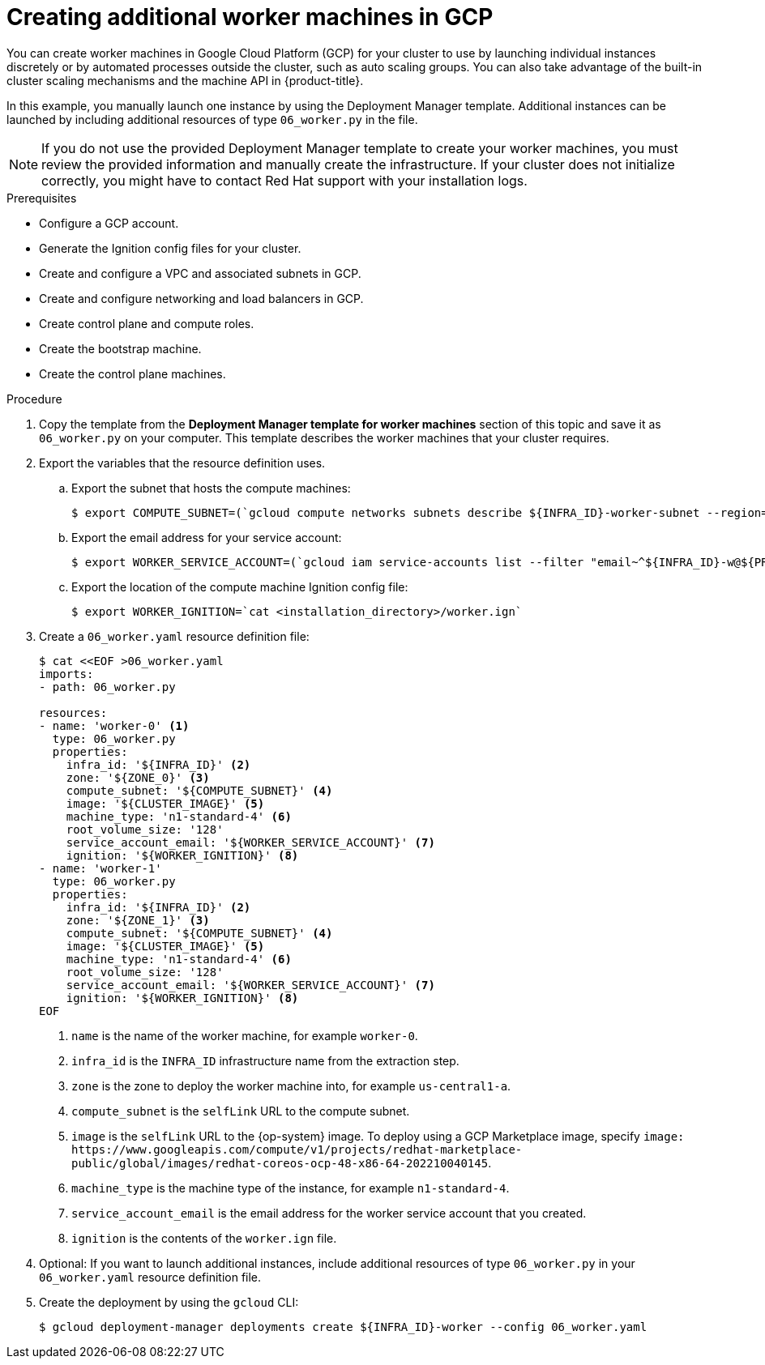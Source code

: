 // Module included in the following assemblies:
//
// * installing/installing_gcp/installing-gcp-user-infra.adoc
// * installing/installing_gcp/installing-restricted-networks-gcp.adoc

ifeval::["{context}" == "installing-gcp-user-infra-vpc"]
:shared-vpc:
endif::[]

:_content-type: PROCEDURE
[id="installation-creating-gcp-worker_{context}"]
= Creating additional worker machines in GCP

You can create worker machines in Google Cloud Platform (GCP) for your cluster
to use by launching individual instances discretely or by automated processes
outside the cluster, such as auto scaling groups. You can also take advantage of
the built-in cluster scaling mechanisms and the machine API in {product-title}.

In this example, you manually launch one instance by using the Deployment
Manager template. Additional instances can be launched by including additional
resources of type `06_worker.py` in the file.

[NOTE]
====
If you do not use the provided Deployment Manager template to create your worker
machines, you must review the provided information and manually create
the infrastructure. If your cluster does not initialize correctly, you might
have to contact Red Hat support with your installation logs.
====

.Prerequisites

* Configure a GCP account.
* Generate the Ignition config files for your cluster.
* Create and configure a VPC and associated subnets in GCP.
* Create and configure networking and load balancers in GCP.
* Create control plane and compute roles.
* Create the bootstrap machine.
* Create the control plane machines.

.Procedure

. Copy the template from the *Deployment Manager template for worker machines*
section of this topic and save it as `06_worker.py` on your computer. This
template describes the worker machines that your cluster requires.

. Export the variables that the resource definition uses.
.. Export the subnet that hosts the compute machines:
+
ifndef::shared-vpc[]
[source,terminal]
----
$ export COMPUTE_SUBNET=(`gcloud compute networks subnets describe ${INFRA_ID}-worker-subnet --region=${REGION} --format json | jq -r .selfLink`)
----
endif::shared-vpc[]
ifdef::shared-vpc[]
[source,terminal]
----
$ export COMPUTE_SUBNET=(`gcloud compute networks subnets describe ${HOST_PROJECT_COMPUTE_SUBNET} --region=${REGION} --project ${HOST_PROJECT} --account ${HOST_PROJECT_ACCOUNT} --format json | jq -r .selfLink`)
----
endif::shared-vpc[]

.. Export the email address for your service account:
+
[source,terminal]
----
$ export WORKER_SERVICE_ACCOUNT=(`gcloud iam service-accounts list --filter "email~^${INFRA_ID}-w@${PROJECT_NAME}." --format json | jq -r '.[0].email'`)
----

.. Export the location of the compute machine Ignition config file:
+
[source,terminal]
----
$ export WORKER_IGNITION=`cat <installation_directory>/worker.ign`
----

. Create a `06_worker.yaml` resource definition file:
+
[source,terminal]
----
$ cat <<EOF >06_worker.yaml
imports:
- path: 06_worker.py

resources:
- name: 'worker-0' <1>
  type: 06_worker.py
  properties:
    infra_id: '${INFRA_ID}' <2>
    zone: '${ZONE_0}' <3>
    compute_subnet: '${COMPUTE_SUBNET}' <4>
    image: '${CLUSTER_IMAGE}' <5>
    machine_type: 'n1-standard-4' <6>
    root_volume_size: '128'
    service_account_email: '${WORKER_SERVICE_ACCOUNT}' <7>
    ignition: '${WORKER_IGNITION}' <8>
- name: 'worker-1'
  type: 06_worker.py
  properties:
    infra_id: '${INFRA_ID}' <2>
    zone: '${ZONE_1}' <3>
    compute_subnet: '${COMPUTE_SUBNET}' <4>
    image: '${CLUSTER_IMAGE}' <5>
    machine_type: 'n1-standard-4' <6>
    root_volume_size: '128'
    service_account_email: '${WORKER_SERVICE_ACCOUNT}' <7>
    ignition: '${WORKER_IGNITION}' <8>
EOF
----
<1> `name` is the name of the worker machine, for example `worker-0`.
<2> `infra_id` is the `INFRA_ID` infrastructure name from the extraction step.
<3> `zone` is the zone to deploy the worker machine into, for example `us-central1-a`.
<4> `compute_subnet` is the `selfLink` URL to the compute subnet.
<5> `image` is the `selfLink` URL to the {op-system} image. To deploy using a GCP Marketplace image, specify `image: \https://www.googleapis.com/compute/v1/projects/redhat-marketplace-public/global/images/redhat-coreos-ocp-48-x86-64-202210040145`.
<6> `machine_type` is the machine type of the instance, for example `n1-standard-4`.
<7> `service_account_email` is the email address for the worker service account that you created.
<8> `ignition` is the contents of the `worker.ign` file.

. Optional: If you want to launch additional instances, include additional
resources of type `06_worker.py` in your `06_worker.yaml` resource definition
file.

. Create the deployment by using the `gcloud` CLI:
+
[source,terminal]
----
$ gcloud deployment-manager deployments create ${INFRA_ID}-worker --config 06_worker.yaml
----

ifeval::["{context}" == "installing-gcp-user-infra-vpc"]
:!shared-vpc:
endif::[]
